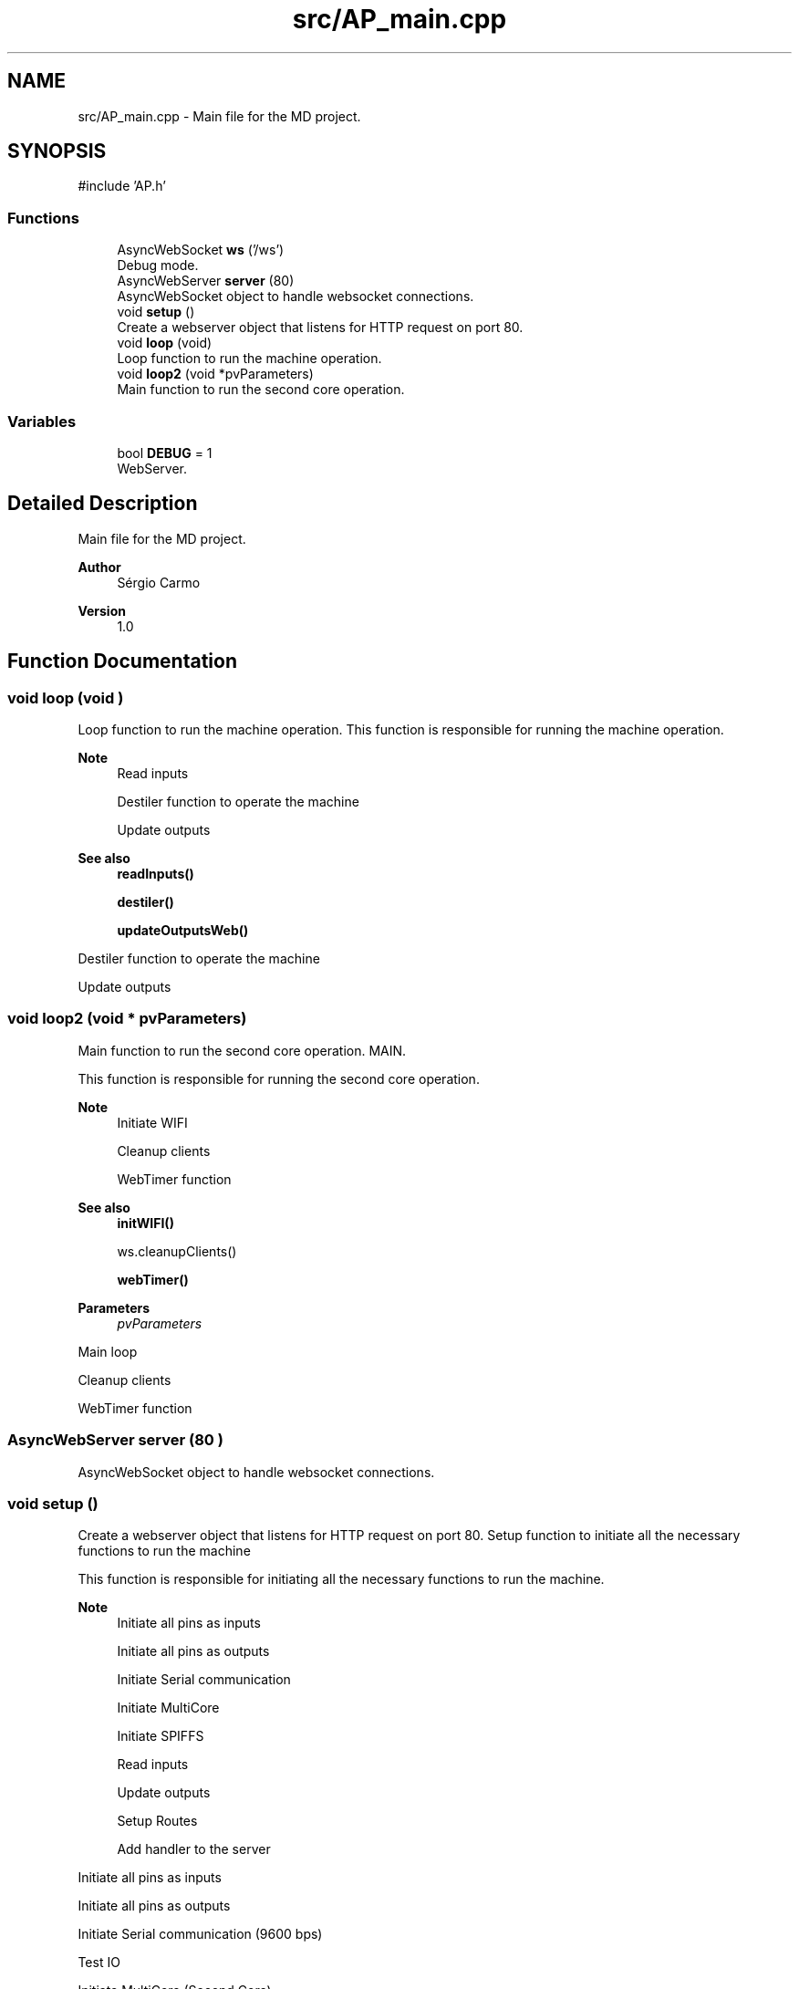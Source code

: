 .TH "src/AP_main.cpp" 3 "IntelligentDestiller" \" -*- nroff -*-
.ad l
.nh
.SH NAME
src/AP_main.cpp \- Main file for the MD project\&.  

.SH SYNOPSIS
.br
.PP
\fR#include 'AP\&.h'\fP
.br

.SS "Functions"

.in +1c
.ti -1c
.RI "AsyncWebSocket \fBws\fP ('/ws')"
.br
.RI "Debug mode\&. "
.ti -1c
.RI "AsyncWebServer \fBserver\fP (80)"
.br
.RI "AsyncWebSocket object to handle websocket connections\&. "
.ti -1c
.RI "void \fBsetup\fP ()"
.br
.RI "Create a webserver object that listens for HTTP request on port 80\&. "
.ti -1c
.RI "void \fBloop\fP (void)"
.br
.RI "Loop function to run the machine operation\&. "
.ti -1c
.RI "void \fBloop2\fP (void *pvParameters)"
.br
.RI "Main function to run the second core operation\&. "
.in -1c
.SS "Variables"

.in +1c
.ti -1c
.RI "bool \fBDEBUG\fP = 1"
.br
.RI "WebServer\&. "
.in -1c
.SH "Detailed Description"
.PP 
Main file for the MD project\&. 


.PP
\fBAuthor\fP
.RS 4
Sérgio Carmo
.RE
.PP
\fBVersion\fP
.RS 4
1\&.0 
.RE
.PP

.SH "Function Documentation"
.PP 
.SS "void loop (void )"

.PP
Loop function to run the machine operation\&. This function is responsible for running the machine operation\&.

.PP
\fBNote\fP
.RS 4
Read inputs 

.PP
Destiler function to operate the machine 

.PP
Update outputs
.RE
.PP
\fBSee also\fP
.RS 4
\fBreadInputs()\fP 

.PP
\fBdestiler()\fP 

.PP
\fBupdateOutputsWeb()\fP 
.RE
.PP
Destiler function to operate the machine

.PP
Update outputs
.SS "void loop2 (void * pvParameters)"

.PP
Main function to run the second core operation\&. MAIN\&.

.PP
This function is responsible for running the second core operation\&.

.PP
\fBNote\fP
.RS 4
Initiate WIFI 

.PP
Cleanup clients 

.PP
WebTimer function
.RE
.PP
\fBSee also\fP
.RS 4
\fBinitWIFI()\fP 

.PP
ws\&.cleanupClients() 

.PP
\fBwebTimer()\fP
.RE
.PP
\fBParameters\fP
.RS 4
\fIpvParameters\fP 
.RE
.PP
Main loop

.PP
Cleanup clients

.PP
WebTimer function
.SS "AsyncWebServer server (80 )"

.PP
AsyncWebSocket object to handle websocket connections\&. 
.SS "void setup ()"

.PP
Create a webserver object that listens for HTTP request on port 80\&. Setup function to initiate all the necessary functions to run the machine

.PP
This function is responsible for initiating all the necessary functions to run the machine\&.

.PP
\fBNote\fP
.RS 4
Initiate all pins as inputs 

.PP
Initiate all pins as outputs 

.PP
Initiate Serial communication 

.PP
Initiate MultiCore 

.PP
Initiate SPIFFS 

.PP
Read inputs 

.PP
Update outputs 

.PP
Setup Routes 

.PP
Add handler to the server 
.RE
.PP
Initiate all pins as inputs

.PP
Initiate all pins as outputs

.PP
Initiate Serial communication (9600 bps)

.PP
Test IO

.PP
Initiate MultiCore (Second Core)

.PP
Initiate SPIFFS (SPI Flash File System)

.PP
Read inputs for the first time

.PP
Update outputs for the web interface

.PP
Initiate WIFI

.PP
Setup Routes

.PP
Add handler to the server (Websocket)
.SS "AsyncWebSocket ws ('/ws' )"

.PP
Debug mode\&. AsyncWebSocket object to handle websocket connections 
.SH "Variable Documentation"
.PP 
.SS "bool DEBUG = 1"

.PP
WebServer\&. 
.SH "Author"
.PP 
Generated automatically by Doxygen for IntelligentDestiller from the source code\&.
